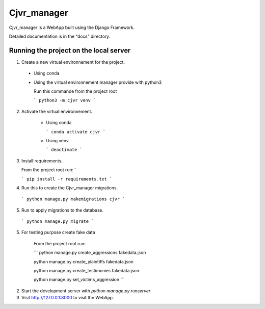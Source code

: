 =====
Cjvr_manager
=====



Cjvr_manager is a WebApp built using the Django Framework.



Detailed documentation is in the "docs" directory.



Running the project on the local server
---------------------------------------

1. Create a new virtual environnement for the project.
  
  * Using conda
    
    .. code-block:: console
      conda create --name cjvr -y
  
  * Using the virtual environnement manager provide with python3
    
    Run this commande from the project root
    
    ```
    python3 -m cjvr venv
    ```
    

2. Activate the virtual environnement.
    
    * Using conda
    
      ```
      conda activate cjvr
      ```
      
    * Using venv
  
      ```
      deactivate
      ```
      
3.  Install requirements.
    
    From the project root run: `
    
    ```
    pip install -r requirements.txt
    ```


4. Run this to create the Cjvr_manager migrations.
  
  ```
  python manage.py makemigrations cjvr
  ``` 


5. Run to apply migrations to the database.

  ```
  python manage.py migrate
  ``` 


5. For testing purpose create fake data
    
    From the project root run:
    
    ```
    python manage.py create_aggressions fakedata.json
    
    python manage.py create_plaintiffs fakedata.json
    
    python manage.py create_testimonies fakedata.json
    
    python manage.py set_victims_aggression
    ```


2. Start the development server with `python manage.py runserver`


3. Visit http://127.0.0.1:8000 to visit the WebApp.

